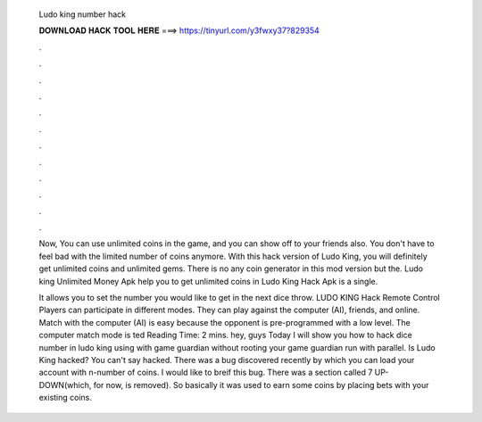   Ludo king number hack
  
  
  
  𝐃𝐎𝐖𝐍𝐋𝐎𝐀𝐃 𝐇𝐀𝐂𝐊 𝐓𝐎𝐎𝐋 𝐇𝐄𝐑𝐄 ===> https://tinyurl.com/y3fwxy37?829354
  
  
  
  .
  
  
  
  .
  
  
  
  .
  
  
  
  .
  
  
  
  .
  
  
  
  .
  
  
  
  .
  
  
  
  .
  
  
  
  .
  
  
  
  .
  
  
  
  .
  
  
  
  .
  
  Now, You can use unlimited coins in the game, and you can show off to your friends also. You don't have to feel bad with the limited number of coins anymore. With this hack version of Ludo King, you will definitely get unlimited coins and unlimited gems. There is no any coin generator in this mod version but the. Ludo king Unlimited Money Apk help you to get unlimited coins in Ludo King Hack Apk is a single.
  
  It allows you to set the number you would like to get in the next dice throw. LUDO KING Hack Remote Control Players can participate in different modes. They can play against the computer (AI), friends, and online. Match with the computer (AI) is easy because the opponent is pre-programmed with a low level. The computer match mode is ted Reading Time: 2 mins. hey, guys Today I will show you how to hack dice number in ludo king using with game guardian without rooting your  game guardian run with parallel. Is Ludo King hacked? You can't say hacked. There was a bug discovered recently by which you can load your account with n-number of coins. I would like to breif this bug. There was a section called 7 UP-DOWN(which, for now, is removed). So basically it was used to earn some coins by placing bets with your existing coins.
